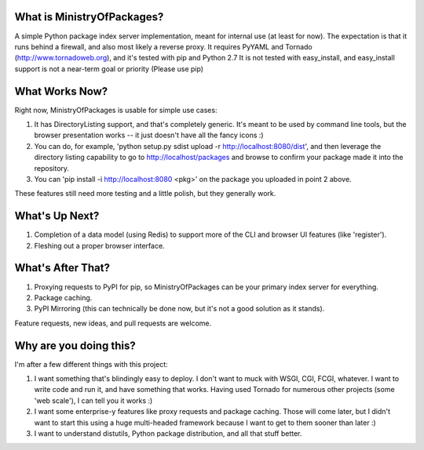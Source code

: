 What is MinistryOfPackages?
=============================

A simple Python package index server implementation, meant for internal use (at
least for now). The expectation is that it runs behind a firewall, and also
most likely a reverse proxy. It requires PyYAML and Tornado
(http://www.tornadoweb.org), and it's tested with pip and Python 2.7 It is not
tested with easy_install, and easy_install support is not a near-term goal or
priority (Please use pip)


What Works Now?
===================

Right now, MinistryOfPackages is usable for simple use cases: 

1. It has DirectoryListing support, and that's completely generic. It's
   meant to be used by command line tools, but the browser presentation
   works -- it just doesn't have all the fancy icons :)

2. You can do, for example, 'python setup.py sdist upload -r
   http://localhost:8080/dist', and then leverage the directory listing
   capability to go to http://localhost/packages and browse to confirm your
   package made it into the repository. 

3. You can 'pip install -i http://localhost:8080 <pkg>' on the package you
   uploaded in point 2 above.

These features still need more testing and a little polish, but they
generally work.

What's Up Next?
====================

1. Completion of a data model (using Redis) to support
   more of the CLI and browser UI features (like 'register').

2. Fleshing out a proper browser interface. 

What's After That?
====================

1. Proxying requests to PyPI for pip, so MinistryOfPackages can be
   your primary index server for everything.

2. Package caching. 

3. PyPI Mirroring (this can technically be done now, but it's not a good
   solution as it stands). 

Feature requests, new ideas, and pull requests are welcome. 

Why are you doing this?
=======================

I'm after a few different things with this project: 

1.  I want something that's blindingly easy to deploy. I don't want to muck
    with WSGI, CGI, FCGI, whatever. I want to write code and run it, and
    have something that works. Having used Tornado for numerous other
    projects (some 'web scale'), I can tell you it works :) 

2.  I want some enterprise-y features like proxy requests and package
    caching.  Those will come later, but I didn't want to start this using a
    huge multi-headed framework because I want to get to them sooner than
    later :)

3.  I want to understand distutils, Python package distribution, and all
    that stuff better.

